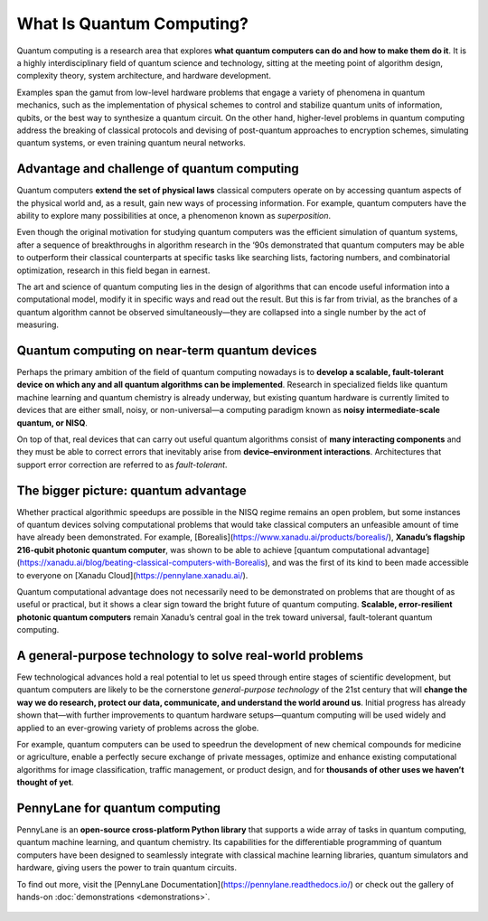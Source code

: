 .. role:: html(raw)
   :format: html

What Is Quantum Computing?
==========================

.. meta::
   :property="og:description": Quantum computing is a research area that explores what quantum computers can do and how to make them do it.
   :property="og:image": https://pennylane.ai/qml/_static/whatisqml/gpu_to_qpu.png

Quantum computing is a research area that explores **what quantum computers can do and how to make them do it**. It is a highly interdisciplinary field of quantum science and technology, sitting at the meeting point of algorithm design, complexity theory, system architecture, and hardware development.

Examples span the gamut from low-level hardware problems that engage a variety of phenomena in quantum mechanics, such as the implementation of physical schemes to control and stabilize quantum units of information, qubits, or the best way to synthesize a quantum circuit. On the other hand, higher-level problems in quantum computing address the breaking of classical protocols and devising of post-quantum approaches to encryption schemes, simulating quantum systems, or even training quantum neural networks.


Advantage and challenge of quantum computing
~~~~~~~~~~~~~~~~~~~~~~~~~~~~~~~~~~~~~~~~~~~~

.. image:: /_static/whatisqml/gpu_to_qpu.png
    :align: right
    :width: 45%
    :target: javascript:void(0);


Quantum computers **extend the set of physical laws** classical computers operate on by accessing quantum aspects of the physical world and, as a result, gain new ways of processing information. For example, quantum computers have the ability to explore many possibilities at once, a phenomenon known as *superposition*.

Even though the original motivation for studying quantum computers was the efficient simulation of quantum systems, after a sequence of breakthroughs in algorithm research in the ‘90s demonstrated that quantum computers may be able to outperform their classical counterparts at specific tasks like searching lists, factoring numbers, and combinatorial optimization, research in this field began in earnest.

The art and science of quantum computing lies in the design of algorithms that can encode useful information into a computational model, modify it in specific ways and read out the result. But this is far from trivial, as the branches of a quantum algorithm cannot be observed simultaneously—they are collapsed into a single number by the act of measuring.

Quantum computing on near-term quantum devices
~~~~~~~~~~~~~~~~~~~~~~~~~~~~~~~~~~~~~~~~~~~~~~

.. image:: /_static/whatisqml/quantum_devices_ai.png
    :align: left
    :width: 60%
    :target: javascript:void(0);

Perhaps the primary ambition of the field of quantum computing nowadays is to **develop a scalable, fault-tolerant device on which any and all quantum algorithms can be implemented**. Research in specialized fields like quantum machine learning and quantum chemistry is already underway, but existing quantum hardware is currently limited to devices that are either small, noisy, or non-universal—a computing paradigm known as **noisy intermediate-scale quantum, or NISQ**.

On top of that, real devices that can carry out useful quantum algorithms consist of **many interacting components** and they must be able to correct errors that inevitably arise from **device–environment interactions**. Architectures that support error correction are referred to as *fault-tolerant*.

The bigger picture: quantum advantage
~~~~~~~~~~~~~~~~~~~~~~~~~~~~~~~~~~~~~

.. image:: /_static/whatisqml/trainable_circuit.png
    :align: right
    :width: 55%
    :target: javascript:void(0);

Whether practical algorithmic speedups are possible in the NISQ regime remains an open problem, but some instances of quantum devices solving computational problems that would take classical computers an unfeasible amount of time have already been demonstrated. For example, [Borealis](https://www.xanadu.ai/products/borealis/), **Xanadu’s flagship 216-qubit photonic quantum computer**, was shown to be able to achieve [quantum computational advantage](https://xanadu.ai/blog/beating-classical-computers-with-Borealis), and was the first of its kind to been made accessible to everyone on [Xanadu Cloud](https://pennylane.xanadu.ai/).

Quantum computational advantage does not necessarily need to be demonstrated on problems that are thought of as useful or practical, but it shows a clear sign toward the bright future of quantum computing. **Scalable, error-resilient photonic quantum computers** remain Xanadu’s central goal in the trek toward universal, fault-tolerant quantum computing.

A general-purpose technology to solve real-world problems
~~~~~~~~~~~~~~~~~~~~~~~~~~~~~~~~~~~~~~~~~~~~~~~~~~~~~~~~~

Few technological advances hold a real potential to let us speed through entire stages of scientific development, but quantum computers are likely to be the cornerstone *general-purpose technology* of the 21st century that will **change the way we do research, protect our data, communicate, and understand the world around us**. Initial progress has already shown that—with further improvements to quantum hardware setups—quantum computing will be used widely and applied to an ever-growing variety of problems across the globe.

For example, quantum computers can be used to speedrun the development of new chemical compounds for medicine or agriculture, enable a perfectly secure exchange of private messages, optimize and enhance existing computational algorithms for image classification, traffic management, or product design, and for **thousands of other uses we haven’t thought of yet**.

PennyLane for quantum computing
~~~~~~~~~~~~~~~~~~~~~~~~~~~~~~~

PennyLane is an **open-source cross-platform Python library** that supports a wide array of tasks in quantum computing, quantum machine learning, and quantum chemistry. Its capabilities for the differentiable programming of quantum computers have been designed to seamlessly integrate with classical machine learning libraries, quantum simulators and hardware, giving users the power to train quantum circuits.

To find out more, visit the [PennyLane Documentation](https://pennylane.readthedocs.io/) or check out the gallery of hands-on :doc:`demonstrations <demonstrations>`.

.. figure:: /_static/whatisqml/jigsaw.png
    :align: center
    :width: 70%
    :target: javascript:void(0);

